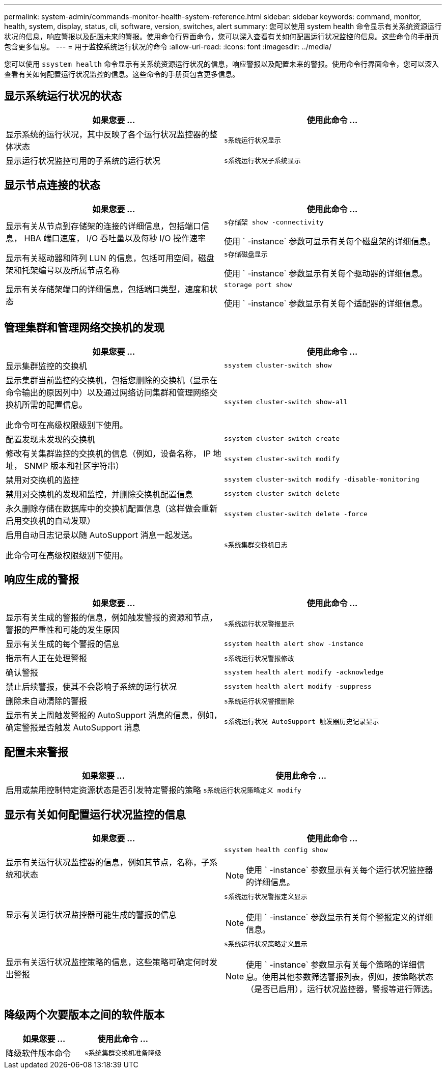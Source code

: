 ---
permalink: system-admin/commands-monitor-health-system-reference.html 
sidebar: sidebar 
keywords: command, monitor, health, system, display, status, cli, software, version, switches, alert 
summary: 您可以使用 system health 命令显示有关系统资源运行状况的信息，响应警报以及配置未来的警报。使用命令行界面命令，您可以深入查看有关如何配置运行状况监控的信息。这些命令的手册页包含更多信息。 
---
= 用于监控系统运行状况的命令
:allow-uri-read: 
:icons: font
:imagesdir: ../media/


[role="lead"]
您可以使用 `ssystem health` 命令显示有关系统资源运行状况的信息，响应警报以及配置未来的警报。使用命令行界面命令，您可以深入查看有关如何配置运行状况监控的信息。这些命令的手册页包含更多信息。



== 显示系统运行状况的状态

|===
| 如果您要 ... | 使用此命令 ... 


 a| 
显示系统的运行状况，其中反映了各个运行状况监控器的整体状态
 a| 
`s系统运行状况显示`



 a| 
显示运行状况监控可用的子系统的运行状况
 a| 
`s系统运行状况子系统显示`

|===


== 显示节点连接的状态

|===
| 如果您要 ... | 使用此命令 ... 


 a| 
显示有关从节点到存储架的连接的详细信息，包括端口信息， HBA 端口速度， I/O 吞吐量以及每秒 I/O 操作速率
 a| 
`s存储架 show -connectivity`

使用 ` -instance` 参数可显示有关每个磁盘架的详细信息。



 a| 
显示有关驱动器和阵列 LUN 的信息，包括可用空间，磁盘架和托架编号以及所属节点名称
 a| 
`s存储磁盘显示`

使用 ` -instance` 参数显示有关每个驱动器的详细信息。



 a| 
显示有关存储架端口的详细信息，包括端口类型，速度和状态
 a| 
`storage port show`

使用 ` -instance` 参数显示有关每个适配器的详细信息。

|===


== 管理集群和管理网络交换机的发现

|===
| 如果您要 ... | 使用此命令 ... 


 a| 
显示集群监控的交换机
 a| 
`ssystem cluster-switch show`



 a| 
显示集群当前监控的交换机，包括您删除的交换机（显示在命令输出的原因列中）以及通过网络访问集群和管理网络交换机所需的配置信息。

此命令可在高级权限级别下使用。
 a| 
`ssystem cluster-switch show-all`



 a| 
配置发现未发现的交换机
 a| 
`ssystem cluster-switch create`



 a| 
修改有关集群监控的交换机的信息（例如，设备名称， IP 地址， SNMP 版本和社区字符串）
 a| 
`ssystem cluster-switch modify`



 a| 
禁用对交换机的监控
 a| 
`ssystem cluster-switch modify -disable-monitoring`



 a| 
禁用对交换机的发现和监控，并删除交换机配置信息
 a| 
`ssystem cluster-switch delete`



 a| 
永久删除存储在数据库中的交换机配置信息（这样做会重新启用交换机的自动发现）
 a| 
`ssystem cluster-switch delete -force`



 a| 
启用自动日志记录以随 AutoSupport 消息一起发送。

此命令可在高级权限级别下使用。
 a| 
`s系统集群交换机日志`

|===


== 响应生成的警报

|===
| 如果您要 ... | 使用此命令 ... 


 a| 
显示有关生成的警报的信息，例如触发警报的资源和节点，警报的严重性和可能的发生原因
 a| 
`s系统运行状况警报显示`



 a| 
显示有关生成的每个警报的信息
 a| 
`ssystem health alert show -instance`



 a| 
指示有人正在处理警报
 a| 
`s系统运行状况警报修改`



 a| 
确认警报
 a| 
`ssystem health alert modify -acknowledge`



 a| 
禁止后续警报，使其不会影响子系统的运行状况
 a| 
`ssystem health alert modify -suppress`



 a| 
删除未自动清除的警报
 a| 
`s系统运行状况警报删除`



 a| 
显示有关上周触发警报的 AutoSupport 消息的信息，例如，确定警报是否触发 AutoSupport 消息
 a| 
`s系统运行状况 AutoSupport 触发器历史记录显示`

|===


== 配置未来警报

|===
| 如果您要 ... | 使用此命令 ... 


 a| 
启用或禁用控制特定资源状态是否引发特定警报的策略
 a| 
`s系统运行状况策略定义 modify`

|===


== 显示有关如何配置运行状况监控的信息

|===
| 如果您要 ... | 使用此命令 ... 


 a| 
显示有关运行状况监控器的信息，例如其节点，名称，子系统和状态
 a| 
`ssystem health config show`

[NOTE]
====
使用 ` -instance` 参数显示有关每个运行状况监控器的详细信息。

====


 a| 
显示有关运行状况监控器可能生成的警报的信息
 a| 
`s系统运行状况警报定义显示`

[NOTE]
====
使用 ` -instance` 参数显示有关每个警报定义的详细信息。

====


 a| 
显示有关运行状况监控策略的信息，这些策略可确定何时发出警报
 a| 
`s系统运行状况策略定义显示`

[NOTE]
====
使用 ` -instance` 参数显示有关每个策略的详细信息。使用其他参数筛选警报列表，例如，按策略状态（是否已启用），运行状况监控器，警报等进行筛选。

====
|===


== 降级两个次要版本之间的软件版本

|===
| 如果您要 ... | 使用此命令 ... 


 a| 
降级软件版本命令
 a| 
`s系统集群交换机准备降级`

|===